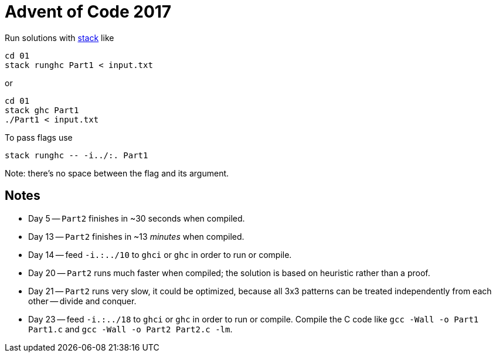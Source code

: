 = Advent of Code 2017

Run solutions with https://haskellstack.org[stack] like

```
cd 01
stack runghc Part1 < input.txt
```

or

```
cd 01
stack ghc Part1
./Part1 < input.txt
```

To pass flags use

```
stack runghc -- -i../:. Part1
```

Note: there's no space between the flag and its argument.

== Notes

* Day 5 -- `Part2` finishes in ~30 seconds when compiled.
* Day 13 -- `Part2` finishes in ~13 _minutes_ when compiled.
* Day 14 -- feed `-i.:../10` to `ghci` or `ghc` in order to run or compile.
* Day 20 -- `Part2` runs much faster when compiled; the solution is based on heuristic rather than a proof.
* Day 21 -- `Part2` runs very slow, it could be optimized, because all 3x3 patterns can be treated independently from each other -- divide and conquer.
* Day 23 -- feed `-i.:../18` to `ghci` or `ghc` in order to run or compile. Compile the C code like `gcc -Wall -o Part1 Part1.c` and `gcc -Wall -o Part2 Part2.c -lm`.
